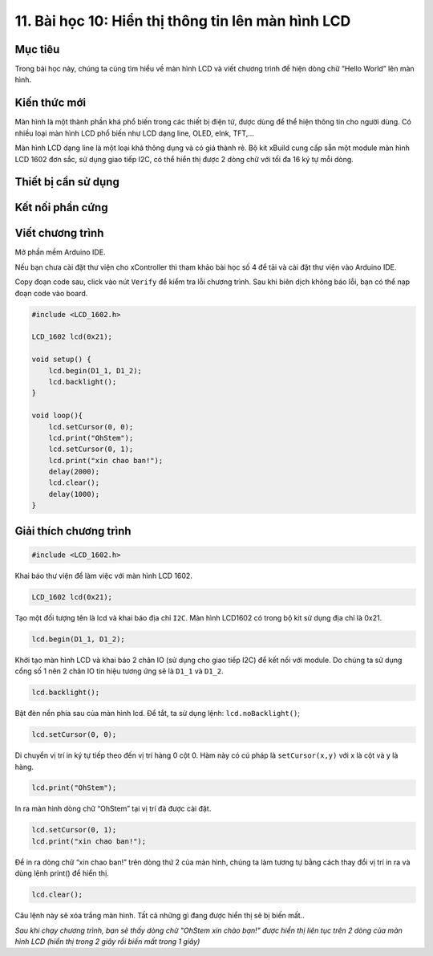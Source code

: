 11. Bài học 10: Hiển thị thông tin lên màn hình LCD
====================

Mục tiêu
-----------

Trong bài học này, chúng ta cùng tìm hiểu về màn hình LCD và viết chương trình để hiện dòng chữ “Hello World” lên màn hình. 

Kiến thức mới
-----------

Màn hình là một thành phần khá phổ biến trong các thiết bị điện tử, được dùng để thể hiện thông tin cho người dùng. Có nhiều loại màn hình LCD phổ biến như LCD dạng line, OLED, eInk, TFT,…

.. image:: images/ls-10-1.png
  :width: 600
  :align: center

Màn hình LCD dạng line là một loại khá thông dụng và có giá thành rẻ. Bộ kit xBuild cung cấp sẵn một module màn hình LCD 1602 đơn sắc, sử dụng giao tiếp I2C, có thể hiển thị được 2 dòng chữ với tối đa 16 ký tự mỗi dòng.

Thiết bị cần sử dụng
-----------

.. image:: images/ls-10-2.png
  :width: 600
  :align: center

Kết nối phần cứng
-----------

.. image:: images/ls-10-3.png
  :width: 600
  :align: center

Viết chương trình
--------------

Mở phần mềm Arduino IDE.

Nếu bạn chưa cài đặt thư viện cho xController thì tham khảo bài học số 4 để tải và cài đặt thư viện vào Arduino IDE.

Copy đoạn code sau, click vào nút ``Verify`` để kiểm tra lỗi chương trình. Sau khi biên dịch không báo lỗi, bạn có thể nạp đoạn code vào board.

.. code-block:: guess

  #include <LCD_1602.h>

  LCD_1602 lcd(0x21);

  void setup() {
      lcd.begin(D1_1, D1_2);
      lcd.backlight();
  }

  void loop(){
      lcd.setCursor(0, 0);
      lcd.print("OhStem"); 
      lcd.setCursor(0, 1);
      lcd.print("xin chao ban!"); 
      delay(2000);
      lcd.clear();
      delay(1000);
  }


Giải thích chương trình
--------------

.. code-block:: guess

  #include <LCD_1602.h>

Khai báo thư viện để làm việc với màn hình LCD 1602.

.. code-block:: guess

  LCD_1602 lcd(0x21);

Tạo một đối tượng tên là lcd và khai báo địa chỉ ``I2C``. Màn hình LCD1602 có trong bộ kit sử dụng địa chỉ là 0x21.

.. code-block:: guess

  lcd.begin(D1_1, D1_2);

Khởi tạo màn hình LCD và khai báo 2 chân IO (sử dụng cho giao tiếp I2C) để kết nối với module. Do chúng ta sử dụng cổng số 1 nên 2 chân IO tín hiệu tương ứng sẽ là ``D1_1`` và ``D1_2``.

.. code-block:: guess

  lcd.backlight();

Bật đèn nền phía sau của màn hình lcd. Để tắt, ta sử dụng lệnh: ``lcd.noBacklight()``;

.. code-block:: guess

  lcd.setCursor(0, 0);

Di chuyển vị trí in ký tự tiếp theo đến vị trí hàng 0 cột 0. Hàm này có cú pháp là 	``setCursor(x,y)`` với x là cột và y là hàng.

.. code-block:: guess

  lcd.print("OhStem");

In ra màn hình dòng chữ “OhStem” tại vị trí đã được cài đặt.

.. code-block:: guess

  lcd.setCursor(0, 1);
  lcd.print("xin chao ban!");

Để in ra dòng chữ “xin chao ban!” trên dòng thứ 2 của màn hình, chúng ta làm tương tự bằng cách thay đổi vị trí in ra và dùng lệnh print() để hiển thị.

.. code-block:: guess

  lcd.clear();

Câu lệnh này sẽ xóa trắng màn hình. Tất cả những gì đang được hiển thị sẽ bị biến mất..

*Sau khi chạy chương trình, bạn sẽ thấy dòng chữ "OhStem xin chào bạn!" được hiển thị liên tục trên 2 dòng của màn hình LCD (hiển thị trong 2 giây rồi biến mất trong 1 giây)*